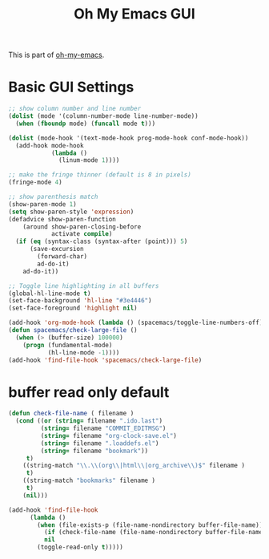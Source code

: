 #+TITLE: Oh My Emacs GUI
#+OPTIONS: toc:nil num:nil ^:nil

This is part of [[https://github.com/xiaohanyu/oh-my-emacs][oh-my-emacs]].

* Basic GUI Settings
#+NAME: gui-basics
#+BEGIN_SRC emacs-lisp
  ;; show column number and line number
  (dolist (mode '(column-number-mode line-number-mode))
    (when (fboundp mode) (funcall mode t)))

  (dolist (mode-hook '(text-mode-hook prog-mode-hook conf-mode-hook))
    (add-hook mode-hook
              (lambda ()
                (linum-mode 1))))

  ;; make the fringe thinner (default is 8 in pixels)
  (fringe-mode 4)

  ;; show parenthesis match
  (show-paren-mode 1)
  (setq show-paren-style 'expression)
  (defadvice show-paren-function
      (around show-paren-closing-before
              activate compile)
    (if (eq (syntax-class (syntax-after (point))) 5)
        (save-excursion
          (forward-char)
          ad-do-it)
      ad-do-it))

  ;; Toggle line highlighting in all buffers
  (global-hl-line-mode t)
  (set-face-background 'hl-line "#3e4446")
  (set-face-foreground 'highlight nil)

  (add-hook 'org-mode-hook (lambda () (spacemacs/toggle-line-numbers-off)) 'append)
  (defun spacemacs/check-large-file ()
    (when (> (buffer-size) 100000)
      (progn (fundamental-mode)
             (hl-line-mode -1))))
  (add-hook 'find-file-hook 'spacemacs/check-large-file)
#+END_SRC

* buffer read only default
#+BEGIN_SRC emacs-lisp
(defun check-file-name ( filename )
  (cond ((or (string= filename ".ido.last")
         (string= filename "COMMIT_EDITMSG")
         (string= filename "org-clock-save.el")
         (string= filename ".loaddefs.el")
         (string= filename "bookmark"))
	 t)
	((string-match "\\.\\(org\\|html\\|org_archive\\)$" filename )
	 t)
	((string-match "bookmarks" filename )
	 t)
	(nil)))

(add-hook 'find-file-hook
	  (lambda ()
	    (when (file-exists-p (file-name-nondirectory buffer-file-name))
	      (if (check-file-name (file-name-nondirectory buffer-file-name))
		  nil
		(toggle-read-only t)))))
#+END_SRC
